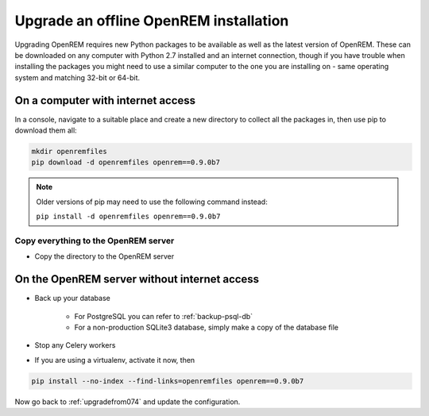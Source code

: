 ***************************************
Upgrade an offline OpenREM installation
***************************************

Upgrading OpenREM requires new Python packages to be available as well as the latest
version of OpenREM. These can be downloaded on any computer with Python 2.7 installed and an internet connection,
though if you have trouble when installing the packages you might need to use a similar computer to the one you are
installing on - same operating system and matching 32-bit or 64-bit.

On a computer with internet access
==================================

In a console, navigate to a suitable place and create a new directory to collect all the packages in, then use pip to
download them all:

.. sourcecode:: console

    mkdir openremfiles
    pip download -d openremfiles openrem==0.9.0b7

.. note::

    Older versions of pip may need to use the following command instead:

    ``pip install -d openremfiles openrem==0.9.0b7``

Copy everything to the OpenREM server
-------------------------------------

* Copy the directory to the OpenREM server

On the OpenREM server without internet access
=============================================

* Back up your database

    * For PostgreSQL you can refer to :ref:`backup-psql-db`
    * For a non-production SQLite3 database, simply make a copy of the database file

* Stop any Celery workers
* If you are using a virtualenv, activate it now, then

.. sourcecode:: console

    pip install --no-index --find-links=openremfiles openrem==0.9.0b7

Now go back to :ref:`upgradefrom074` and update the configuration.